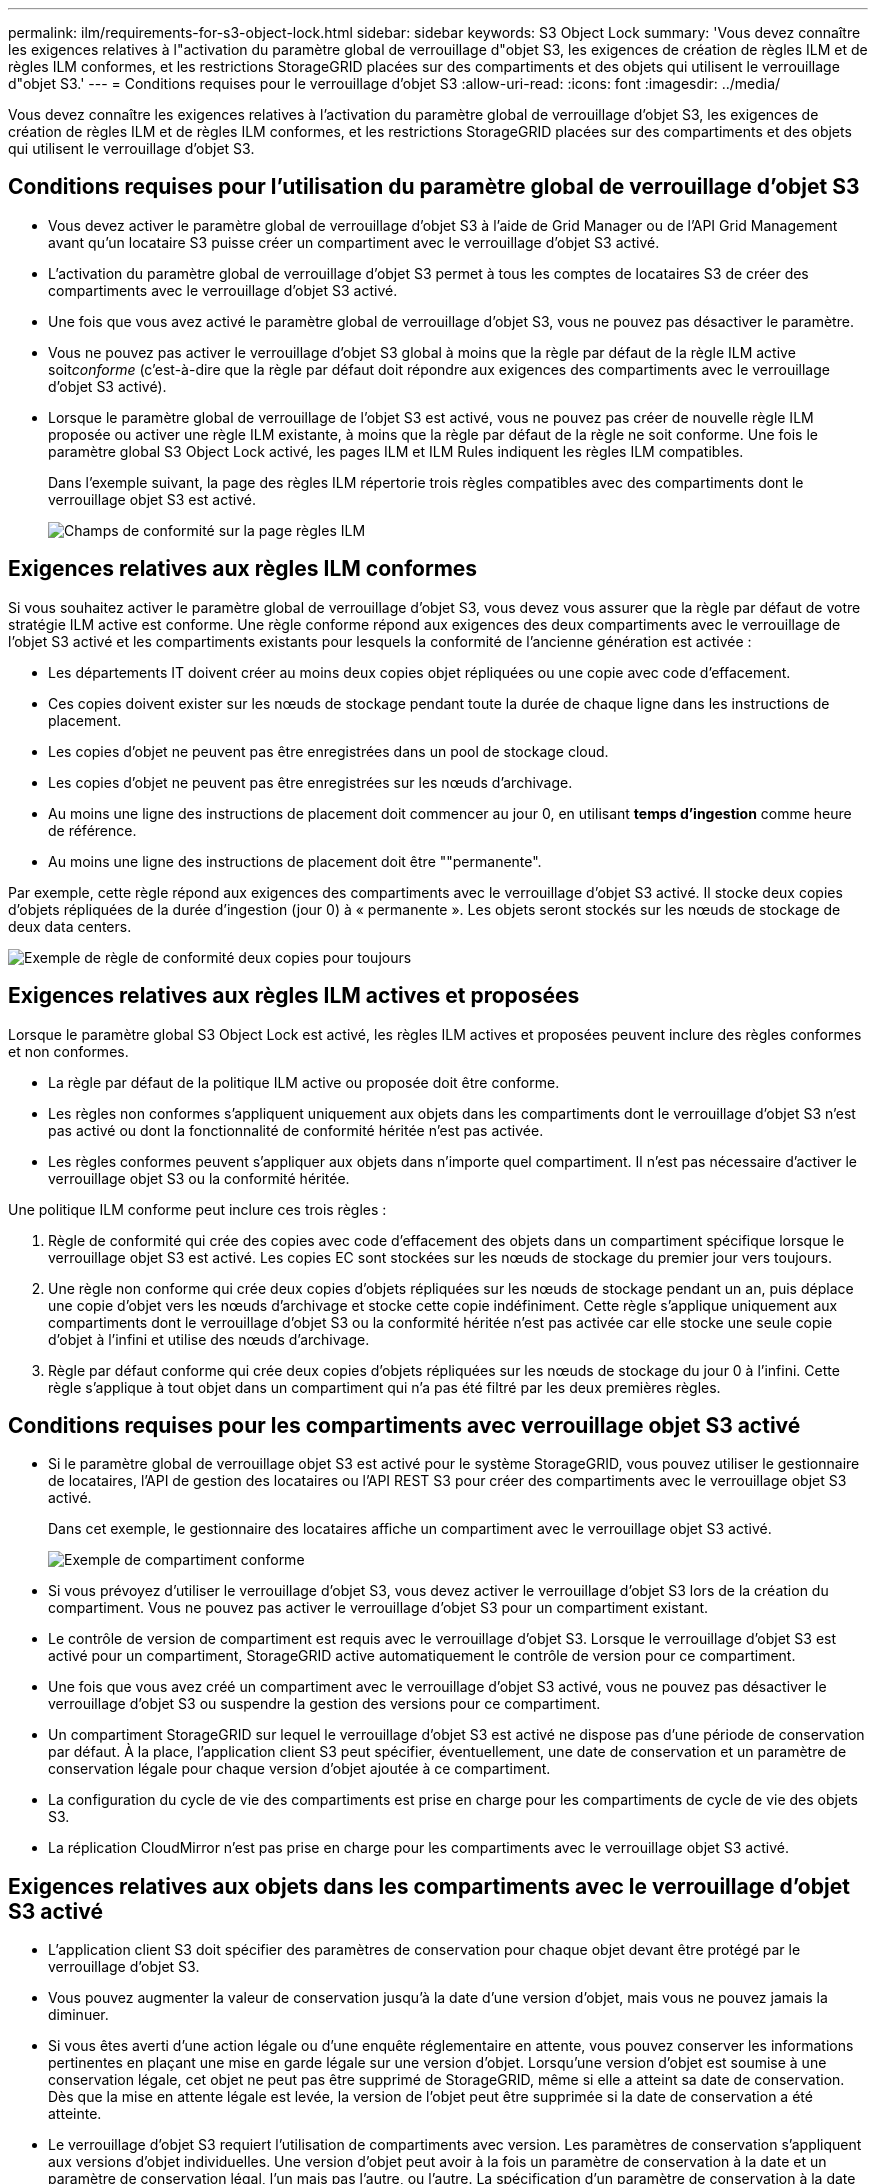 ---
permalink: ilm/requirements-for-s3-object-lock.html 
sidebar: sidebar 
keywords: S3 Object Lock 
summary: 'Vous devez connaître les exigences relatives à l"activation du paramètre global de verrouillage d"objet S3, les exigences de création de règles ILM et de règles ILM conformes, et les restrictions StorageGRID placées sur des compartiments et des objets qui utilisent le verrouillage d"objet S3.' 
---
= Conditions requises pour le verrouillage d'objet S3
:allow-uri-read: 
:icons: font
:imagesdir: ../media/


[role="lead"]
Vous devez connaître les exigences relatives à l'activation du paramètre global de verrouillage d'objet S3, les exigences de création de règles ILM et de règles ILM conformes, et les restrictions StorageGRID placées sur des compartiments et des objets qui utilisent le verrouillage d'objet S3.



== Conditions requises pour l'utilisation du paramètre global de verrouillage d'objet S3

* Vous devez activer le paramètre global de verrouillage d'objet S3 à l'aide de Grid Manager ou de l'API Grid Management avant qu'un locataire S3 puisse créer un compartiment avec le verrouillage d'objet S3 activé.
* L'activation du paramètre global de verrouillage d'objet S3 permet à tous les comptes de locataires S3 de créer des compartiments avec le verrouillage d'objet S3 activé.
* Une fois que vous avez activé le paramètre global de verrouillage d'objet S3, vous ne pouvez pas désactiver le paramètre.
* Vous ne pouvez pas activer le verrouillage d'objet S3 global à moins que la règle par défaut de la règle ILM active soit__conforme__ (c'est-à-dire que la règle par défaut doit répondre aux exigences des compartiments avec le verrouillage d'objet S3 activé).
* Lorsque le paramètre global de verrouillage de l'objet S3 est activé, vous ne pouvez pas créer de nouvelle règle ILM proposée ou activer une règle ILM existante, à moins que la règle par défaut de la règle ne soit conforme. Une fois le paramètre global S3 Object Lock activé, les pages ILM et ILM Rules indiquent les règles ILM compatibles.
+
Dans l'exemple suivant, la page des règles ILM répertorie trois règles compatibles avec des compartiments dont le verrouillage objet S3 est activé.

+
image::../media/compliance_fields_on_ilm_rules_page.png[Champs de conformité sur la page règles ILM]





== Exigences relatives aux règles ILM conformes

Si vous souhaitez activer le paramètre global de verrouillage d'objet S3, vous devez vous assurer que la règle par défaut de votre stratégie ILM active est conforme. Une règle conforme répond aux exigences des deux compartiments avec le verrouillage de l'objet S3 activé et les compartiments existants pour lesquels la conformité de l'ancienne génération est activée :

* Les départements IT doivent créer au moins deux copies objet répliquées ou une copie avec code d'effacement.
* Ces copies doivent exister sur les nœuds de stockage pendant toute la durée de chaque ligne dans les instructions de placement.
* Les copies d'objet ne peuvent pas être enregistrées dans un pool de stockage cloud.
* Les copies d'objet ne peuvent pas être enregistrées sur les nœuds d'archivage.
* Au moins une ligne des instructions de placement doit commencer au jour 0, en utilisant *temps d'ingestion* comme heure de référence.
* Au moins une ligne des instructions de placement doit être ""permanente".


Par exemple, cette règle répond aux exigences des compartiments avec le verrouillage d'objet S3 activé. Il stocke deux copies d'objets répliquées de la durée d'ingestion (jour 0) à « permanente ». Les objets seront stockés sur les nœuds de stockage de deux data centers.

image::../media/compliant_rule_two_copies_forever.png[Exemple de règle de conformité deux copies pour toujours]



== Exigences relatives aux règles ILM actives et proposées

Lorsque le paramètre global S3 Object Lock est activé, les règles ILM actives et proposées peuvent inclure des règles conformes et non conformes.

* La règle par défaut de la politique ILM active ou proposée doit être conforme.
* Les règles non conformes s'appliquent uniquement aux objets dans les compartiments dont le verrouillage d'objet S3 n'est pas activé ou dont la fonctionnalité de conformité héritée n'est pas activée.
* Les règles conformes peuvent s'appliquer aux objets dans n'importe quel compartiment. Il n'est pas nécessaire d'activer le verrouillage objet S3 ou la conformité héritée.


Une politique ILM conforme peut inclure ces trois règles :

. Règle de conformité qui crée des copies avec code d'effacement des objets dans un compartiment spécifique lorsque le verrouillage objet S3 est activé. Les copies EC sont stockées sur les nœuds de stockage du premier jour vers toujours.
. Une règle non conforme qui crée deux copies d'objets répliquées sur les nœuds de stockage pendant un an, puis déplace une copie d'objet vers les nœuds d'archivage et stocke cette copie indéfiniment. Cette règle s'applique uniquement aux compartiments dont le verrouillage d'objet S3 ou la conformité héritée n'est pas activée car elle stocke une seule copie d'objet à l'infini et utilise des nœuds d'archivage.
. Règle par défaut conforme qui crée deux copies d'objets répliquées sur les nœuds de stockage du jour 0 à l'infini. Cette règle s'applique à tout objet dans un compartiment qui n'a pas été filtré par les deux premières règles.




== Conditions requises pour les compartiments avec verrouillage objet S3 activé

* Si le paramètre global de verrouillage objet S3 est activé pour le système StorageGRID, vous pouvez utiliser le gestionnaire de locataires, l'API de gestion des locataires ou l'API REST S3 pour créer des compartiments avec le verrouillage objet S3 activé.
+
Dans cet exemple, le gestionnaire des locataires affiche un compartiment avec le verrouillage objet S3 activé.

+
image::../media/compliant_bucket.png[Exemple de compartiment conforme]

* Si vous prévoyez d'utiliser le verrouillage d'objet S3, vous devez activer le verrouillage d'objet S3 lors de la création du compartiment. Vous ne pouvez pas activer le verrouillage d'objet S3 pour un compartiment existant.
* Le contrôle de version de compartiment est requis avec le verrouillage d'objet S3. Lorsque le verrouillage d'objet S3 est activé pour un compartiment, StorageGRID active automatiquement le contrôle de version pour ce compartiment.
* Une fois que vous avez créé un compartiment avec le verrouillage d'objet S3 activé, vous ne pouvez pas désactiver le verrouillage d'objet S3 ou suspendre la gestion des versions pour ce compartiment.
* Un compartiment StorageGRID sur lequel le verrouillage d'objet S3 est activé ne dispose pas d'une période de conservation par défaut. À la place, l'application client S3 peut spécifier, éventuellement, une date de conservation et un paramètre de conservation légale pour chaque version d'objet ajoutée à ce compartiment.
* La configuration du cycle de vie des compartiments est prise en charge pour les compartiments de cycle de vie des objets S3.
* La réplication CloudMirror n'est pas prise en charge pour les compartiments avec le verrouillage objet S3 activé.




== Exigences relatives aux objets dans les compartiments avec le verrouillage d'objet S3 activé

* L'application client S3 doit spécifier des paramètres de conservation pour chaque objet devant être protégé par le verrouillage d'objet S3.
* Vous pouvez augmenter la valeur de conservation jusqu'à la date d'une version d'objet, mais vous ne pouvez jamais la diminuer.
* Si vous êtes averti d'une action légale ou d'une enquête réglementaire en attente, vous pouvez conserver les informations pertinentes en plaçant une mise en garde légale sur une version d'objet. Lorsqu'une version d'objet est soumise à une conservation légale, cet objet ne peut pas être supprimé de StorageGRID, même si elle a atteint sa date de conservation. Dès que la mise en attente légale est levée, la version de l'objet peut être supprimée si la date de conservation a été atteinte.
* Le verrouillage d'objet S3 requiert l'utilisation de compartiments avec version. Les paramètres de conservation s'appliquent aux versions d'objet individuelles. Une version d'objet peut avoir à la fois un paramètre de conservation à la date et un paramètre de conservation légal, l'un mais pas l'autre, ou l'autre. La spécification d'un paramètre de conservation à la date ou d'un paramètre de conservation légal pour un objet protège uniquement la version spécifiée dans la demande. Vous pouvez créer de nouvelles versions de l'objet, tandis que la version précédente de l'objet reste verrouillée.




== Cycle de vie des objets dans des compartiments avec verrouillage objet S3 activé

Chaque objet enregistré dans un compartiment avec l'option de verrouillage d'objet S3 passe en trois étapes :

. *Entrée d'objet*
+
** Lorsque vous ajoutez une version d'objet dans un compartiment lorsque le verrouillage objet S3 est activé, l'application client S3 peut spécifier des paramètres de conservation pour l'objet (conservation à la date, conservation légale ou les deux). StorageGRID génère ensuite les métadonnées de cet objet, qui incluent un identificateur d'objet unique (UUID) et la date et l'heure d'ingestion.
** Lors de l'ingestion d'une version d'objet avec paramètres de conservation, les données et les métadonnées S3 définies par l'utilisateur ne peuvent pas être modifiées.
** StorageGRID stocke les métadonnées objet indépendamment des données de l'objet. Elle conserve trois copies de toutes les métadonnées d'objet sur chaque site.


. *Rétention d'objet*
+
** Plusieurs copies de l'objet sont stockées par StorageGRID. Le nombre et le type exacts de copies ainsi que les emplacements de stockage sont déterminés par les règles conformes de la politique ILM active.


. *Suppression d'objet*
+
** Un objet peut être supprimé lorsque sa date de conservation est atteinte.
** Impossible de supprimer un objet en attente légale.




.Informations associées
link:../tenant/index.html["Utilisez un compte de locataire"]

link:../s3/index.html["Utilisation de S3"]

link:comparing-s3-object-lock-to-legacy-compliance.html["Comparaison du verrouillage d'objet S3 à la conformité existante"]

link:example-7-compliant-ilm-policy-for-s3-object-lock.html["Exemple 7 : règle ILM conforme pour le verrouillage d'objet S3"]

link:../audit/index.html["Examiner les journaux d'audit"]
